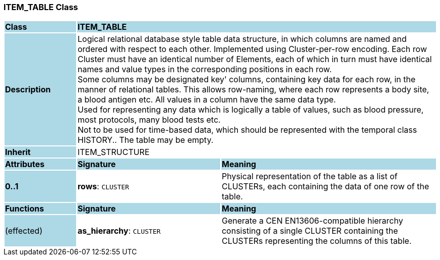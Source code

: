=== ITEM_TABLE Class

[cols="^1,2,3"]
|===
|*Class*
{set:cellbgcolor:lightblue}
2+^|*ITEM_TABLE*

|*Description*
{set:cellbgcolor:lightblue}
2+|Logical relational database style table data structure, in which columns are named and ordered with respect to each other. Implemented using Cluster-per-row encoding. Each row Cluster must have an identical number of Elements, each of which in turn must have identical names and value types in the corresponding positions in each row.  +
Some columns may be designated  key' columns, containing key data for each row, in the manner of relational tables. This allows row-naming, where each row represents a body site, a blood antigen etc. All values in a column have the same data type.  +
Used for representing any data which is logically a table of values, such as blood pressure, most protocols, many blood tests etc.  +
Not to be used for time-based data, which should be represented with the temporal class HISTORY.. The table may be empty. 
{set:cellbgcolor!}

|*Inherit*
{set:cellbgcolor:lightblue}
2+|ITEM_STRUCTURE
{set:cellbgcolor!}

|*Attributes*
{set:cellbgcolor:lightblue}
^|*Signature*
^|*Meaning*

|*0..1*
{set:cellbgcolor:lightblue}
|*rows*: `CLUSTER`
{set:cellbgcolor!}
|Physical representation of the table as a list of CLUSTERs, each containing the data of one row of the table. 
|*Functions*
{set:cellbgcolor:lightblue}
^|*Signature*
^|*Meaning*

|(effected)
{set:cellbgcolor:lightblue}
|*as_hierarchy*: `CLUSTER`
{set:cellbgcolor!}
|Generate a CEN EN13606-compatible hierarchy consisting of a single CLUSTER containing the CLUSTERs representing the columns of this table. 
|===
